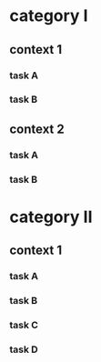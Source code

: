 #+PROPERTY: bucket_ALL a b
* category I
** context 1
:PROPERTIES:
:bucket:   a
:END:
*** task A
:LOGBOOK:
CLOCK: [2018-02-23 Fri 12:00]--[2018-02-23 Fri 13:00] =>  1:00
:END:
*** task B
:LOGBOOK:
CLOCK: [2018-02-23 Fri 13:00]--[2018-02-23 Fri 14:00] =>  1:00
:END:
** context 2
:PROPERTIES:
:bucket:   b
:END:
*** task A
:PROPERTIES:
:bucket:   a
:END:
:LOGBOOK:
CLOCK: [2018-02-23 Fri 14:00]--[2018-02-23 Fri 15:00] =>  1:00
:END:
*** task B
:LOGBOOK:
CLOCK: [2018-02-23 Fri 15:00]--[2018-02-23 Fri 16:00] =>  1:00
:END:
* category II
** context 1
:PROPERTIES:
:bucket:   b
:END:
*** task A
:LOGBOOK:
CLOCK: [2018-02-23 Fri 15:00]--[2018-02-23 Fri 16:00] =>  1:00
:END:
*** task B
:PROPERTIES:
:bucket:   a
:END:
:LOGBOOK:
CLOCK: [2018-02-23 Fri 16:00]--[2018-02-23 Fri 17:00] =>  1:00
:END:
*** task C
:PROPERTIES:
:bucket:   c
:END:
:LOGBOOK:
CLOCK: [2018-02-23 Fri 17:00]--[2018-02-23 Fri 18:00] =>  1:00
:END:
*** task D
:PROPERTIES:
:bucket:   d
:END:
:LOGBOOK:
CLOCK: [2018-02-23 Fri 18:00]--[2018-02-23 Fri 19:00] =>  1:00
:END:

